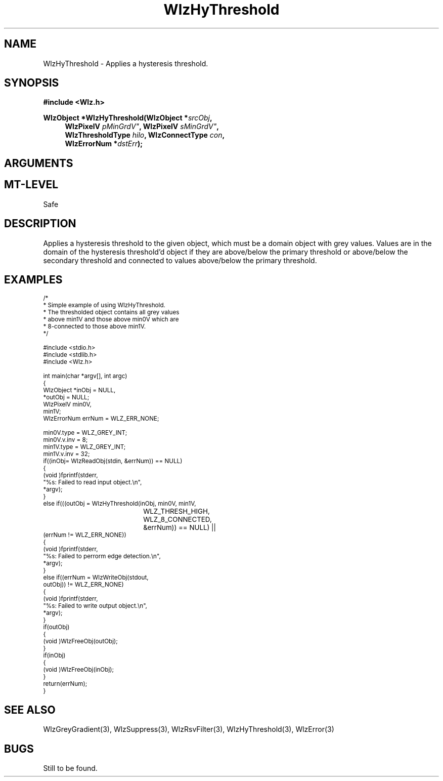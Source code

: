 '\" te
.\" ident MRC HGU $Id$
.\"""""""""""""""""""""""""""""""""""""""""""""""""""""""""""""""""""""""
.\" Project:    Woolz
.\" Title:      WlzHyThreshold.3
.\" Date:       July 1999
.\" Author:     Bill Hill
.\" Copyright:	1999 Medical Research Council, UK.
.\"		All rights reserved.
.\" Address:	MRC Human Genetics Unit,
.\"		Western General Hospital,
.\"		Edinburgh, EH4 2XU, UK.
.\" Purpose:    Woolz function which applies a hysteresis threshold.
.\" $Revision$
.\" Maintenance:Log changes below, with most recent at top of list.
.\"""""""""""""""""""""""""""""""""""""""""""""""""""""""""""""""""""""""
.TH "WlzHyThreshold" 3 "MRC HGU Woolz" "Woolz Procedure Library"
.SH NAME
WlzHyThreshold \- Applies a hysteresis threshold.
.SH SYNOPSIS
.LP
.B #include <Wlz.h>
.LP
.BI "WlzObject *WlzHyThreshold(WlzObject *" srcObj ,
.in +4m
.BI "WlzPixelV "pMinGrdV" ,
.BI "WlzPixelV "sMinGrdV" ,
.br
.BI "WlzThresholdType " "hilo" ,
.BI "WlzConnectType " "con" ,
.br
.BI "WlzErrorNum *" dstErr );
.in -4m
.SH ARGUMENTS
.TS
tab(^);
lI l.
srcObj^given object to be thresholded.
pMinGrdV^primary hysteresis threshold value.
sMinGrdV^secondary hysteresis threshold value.
hilo^threshold for above or below values.
con^connectivity to examine for hysteresis.
dstErr^destination error code pointer, may be NULL
.TE
.SH MT-LEVEL
.LP
Safe
.SH DESCRIPTION
Applies a hysteresis threshold to the given object, which must be a domain
object with grey values.
Values are in the domain of the hysteresis threshold'd
object if they are above/below the primary threshold
or above/below the secondary threshold and connected
to values above/below the primary threshold.
.SH EXAMPLES
.LP
.ps -2
.cs R 24
.nf

/*
 * Simple example of using WlzHyThreshold.
 * The thresholded object contains all grey values
 * above min1V and those above min0V which are
 * 8-connected to those above min1V.
 */

#include <stdio.h>
#include <stdlib.h>
#include <Wlz.h>

int             main(char *argv[], int argc)
{
  WlzObject     *inObj = NULL,
                *outObj = NULL;
  WlzPixelV     min0V,
                min1V;
  WlzErrorNum   errNum = WLZ_ERR_NONE;

  min0V.type = WLZ_GREY_INT;
  min0V.v.inv = 8;
  min1V.type = WLZ_GREY_INT;
  min1V.v.inv = 32;
  if((inObj= WlzReadObj(stdin, &errNum)) == NULL)
  {
   (void )fprintf(stderr,
                  "%s: Failed to read input object.\\n",
                  *argv);
  }
  else if(((outObj = WlzHyThreshold(inObj, min0V, min1V,
  				    WLZ_THRESH_HIGH,
				    WLZ_8_CONNECTED,
				    &errNum)) == NULL) ||
          (errNum != WLZ_ERR_NONE))
  {
   (void )fprintf(stderr,
                  "%s: Failed to perrorm edge detection.\\n",
                  *argv);
  }
  else if((errNum = WlzWriteObj(stdout,
                            outObj)) != WLZ_ERR_NONE)
  {
   (void )fprintf(stderr,
                  "%s: Failed to write output object.\\n",
                  *argv);
  }
  if(outObj)
  {
   (void )WlzFreeObj(outObj);
  }
  if(inObj)
  {
   (void )WlzFreeObj(inObj);
  }
  return(errNum);
}

.fi
.cs R
.ps +2
.SH SEE ALSO
WlzGreyGradient(3), WlzSuppress(3), WlzRsvFilter(3),
WlzHyThreshold(3), WlzError(3)
.SH BUGS
Still to be found.

